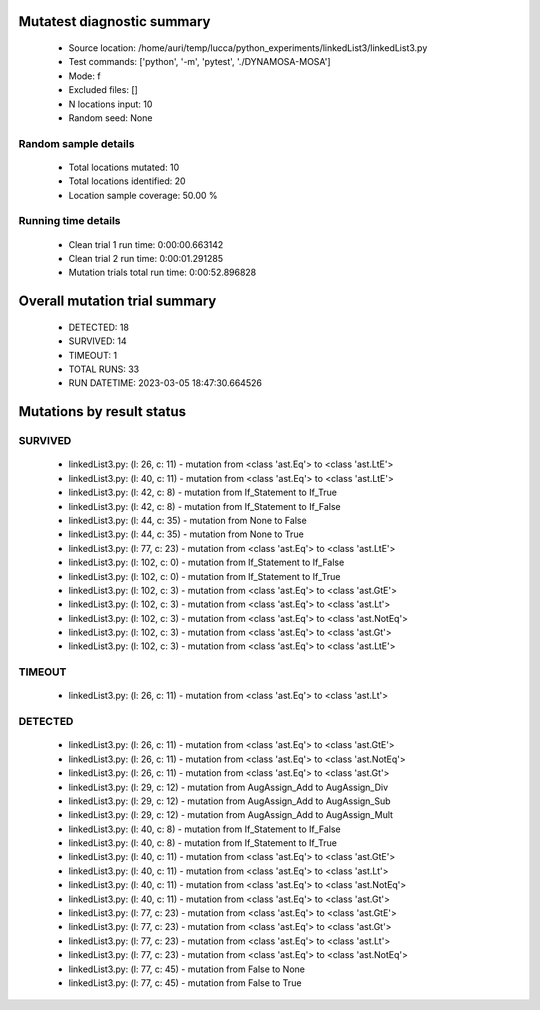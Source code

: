 Mutatest diagnostic summary
===========================
 - Source location: /home/auri/temp/lucca/python_experiments/linkedList3/linkedList3.py
 - Test commands: ['python', '-m', 'pytest', './DYNAMOSA-MOSA']
 - Mode: f
 - Excluded files: []
 - N locations input: 10
 - Random seed: None

Random sample details
---------------------
 - Total locations mutated: 10
 - Total locations identified: 20
 - Location sample coverage: 50.00 %


Running time details
--------------------
 - Clean trial 1 run time: 0:00:00.663142
 - Clean trial 2 run time: 0:00:01.291285
 - Mutation trials total run time: 0:00:52.896828

Overall mutation trial summary
==============================
 - DETECTED: 18
 - SURVIVED: 14
 - TIMEOUT: 1
 - TOTAL RUNS: 33
 - RUN DATETIME: 2023-03-05 18:47:30.664526


Mutations by result status
==========================


SURVIVED
--------
 - linkedList3.py: (l: 26, c: 11) - mutation from <class 'ast.Eq'> to <class 'ast.LtE'>
 - linkedList3.py: (l: 40, c: 11) - mutation from <class 'ast.Eq'> to <class 'ast.LtE'>
 - linkedList3.py: (l: 42, c: 8) - mutation from If_Statement to If_True
 - linkedList3.py: (l: 42, c: 8) - mutation from If_Statement to If_False
 - linkedList3.py: (l: 44, c: 35) - mutation from None to False
 - linkedList3.py: (l: 44, c: 35) - mutation from None to True
 - linkedList3.py: (l: 77, c: 23) - mutation from <class 'ast.Eq'> to <class 'ast.LtE'>
 - linkedList3.py: (l: 102, c: 0) - mutation from If_Statement to If_False
 - linkedList3.py: (l: 102, c: 0) - mutation from If_Statement to If_True
 - linkedList3.py: (l: 102, c: 3) - mutation from <class 'ast.Eq'> to <class 'ast.GtE'>
 - linkedList3.py: (l: 102, c: 3) - mutation from <class 'ast.Eq'> to <class 'ast.Lt'>
 - linkedList3.py: (l: 102, c: 3) - mutation from <class 'ast.Eq'> to <class 'ast.NotEq'>
 - linkedList3.py: (l: 102, c: 3) - mutation from <class 'ast.Eq'> to <class 'ast.Gt'>
 - linkedList3.py: (l: 102, c: 3) - mutation from <class 'ast.Eq'> to <class 'ast.LtE'>


TIMEOUT
-------
 - linkedList3.py: (l: 26, c: 11) - mutation from <class 'ast.Eq'> to <class 'ast.Lt'>


DETECTED
--------
 - linkedList3.py: (l: 26, c: 11) - mutation from <class 'ast.Eq'> to <class 'ast.GtE'>
 - linkedList3.py: (l: 26, c: 11) - mutation from <class 'ast.Eq'> to <class 'ast.NotEq'>
 - linkedList3.py: (l: 26, c: 11) - mutation from <class 'ast.Eq'> to <class 'ast.Gt'>
 - linkedList3.py: (l: 29, c: 12) - mutation from AugAssign_Add to AugAssign_Div
 - linkedList3.py: (l: 29, c: 12) - mutation from AugAssign_Add to AugAssign_Sub
 - linkedList3.py: (l: 29, c: 12) - mutation from AugAssign_Add to AugAssign_Mult
 - linkedList3.py: (l: 40, c: 8) - mutation from If_Statement to If_False
 - linkedList3.py: (l: 40, c: 8) - mutation from If_Statement to If_True
 - linkedList3.py: (l: 40, c: 11) - mutation from <class 'ast.Eq'> to <class 'ast.GtE'>
 - linkedList3.py: (l: 40, c: 11) - mutation from <class 'ast.Eq'> to <class 'ast.Lt'>
 - linkedList3.py: (l: 40, c: 11) - mutation from <class 'ast.Eq'> to <class 'ast.NotEq'>
 - linkedList3.py: (l: 40, c: 11) - mutation from <class 'ast.Eq'> to <class 'ast.Gt'>
 - linkedList3.py: (l: 77, c: 23) - mutation from <class 'ast.Eq'> to <class 'ast.GtE'>
 - linkedList3.py: (l: 77, c: 23) - mutation from <class 'ast.Eq'> to <class 'ast.Gt'>
 - linkedList3.py: (l: 77, c: 23) - mutation from <class 'ast.Eq'> to <class 'ast.Lt'>
 - linkedList3.py: (l: 77, c: 23) - mutation from <class 'ast.Eq'> to <class 'ast.NotEq'>
 - linkedList3.py: (l: 77, c: 45) - mutation from False to None
 - linkedList3.py: (l: 77, c: 45) - mutation from False to True